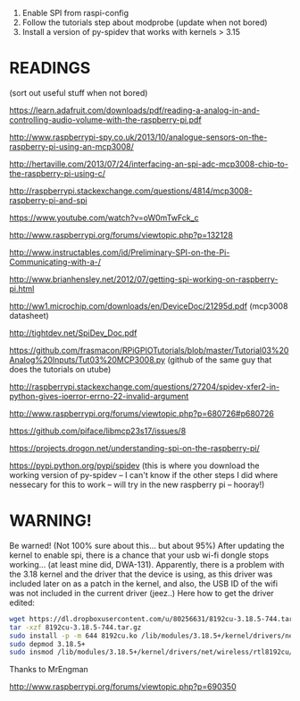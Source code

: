 1. Enable SPI from raspi-config
2. Follow the tutorials step about modprobe (update when not bored)
3. Install a version of py-spidev that works with kernels > 3.15

* READINGS

(sort out useful stuff when not bored)

https://learn.adafruit.com/downloads/pdf/reading-a-analog-in-and-controlling-audio-volume-with-the-raspberry-pi.pdf

http://www.raspberrypi-spy.co.uk/2013/10/analogue-sensors-on-the-raspberry-pi-using-an-mcp3008/

http://hertaville.com/2013/07/24/interfacing-an-spi-adc-mcp3008-chip-to-the-raspberry-pi-using-c/

http://raspberrypi.stackexchange.com/questions/4814/mcp3008-raspberry-pi-and-spi

https://www.youtube.com/watch?v=oW0mTwFck_c

http://www.raspberrypi.org/forums/viewtopic.php?p=132128

http://www.instructables.com/id/Preliminary-SPI-on-the-Pi-Communicating-with-a-/

http://www.brianhensley.net/2012/07/getting-spi-working-on-raspberry-pi.html

http://ww1.microchip.com/downloads/en/DeviceDoc/21295d.pdf (mcp3008 datasheet)

http://tightdev.net/SpiDev_Doc.pdf

https://github.com/frasmacon/RPiGPIOTutorials/blob/master/Tutorial03%20Analog%20Inputs/Tut03%20MCP3008.py (github of the same guy that does the tutorials on utube)

http://raspberrypi.stackexchange.com/questions/27204/spidev-xfer2-in-python-gives-ioerror-errno-22-invalid-argument

http://www.raspberrypi.org/forums/viewtopic.php?p=680726#p680726

https://github.com/piface/libmcp23s17/issues/8

https://projects.drogon.net/understanding-spi-on-the-raspberry-pi/

https://pypi.python.org/pypi/spidev (this is where you download the working version of py-spidev -- I can't know if the other steps I did where nessecary for this to work -- will try in the new raspberry pi -- hooray!)

* WARNING!

Be warned! (Not 100% sure about this... but about 95%)
After updating the kernel to enable spi, there is a chance that your usb wi-fi dongle stops working... (at least mine did, DWA-131).
Apparently, there is a problem with the 3.18 kernel and the driver that the device is using, as this driver was included later on as a patch in the kernel, and also, the USB ID of the wifi was not included in the current driver (jeez..)
Here how to get the driver edited:

#+BEGIN_SRC sh
wget https://dl.dropboxusercontent.com/u/80256631/8192cu-3.18.5-744.tar.gz
tar -xzf 8192cu-3.18.5-744.tar.gz
sudo install -p -m 644 8192cu.ko /lib/modules/3.18.5+/kernel/drivers/net/wireless/rtl8192cu
sudo depmod 3.18.5+
sudo insmod /lib/modules/3.18.5+/kernel/drivers/net/wireless/rtl8192cu/8192cu.ko
#+END_SRC

Thanks to MrEngman

http://www.raspberrypi.org/forums/viewtopic.php?p=690350

